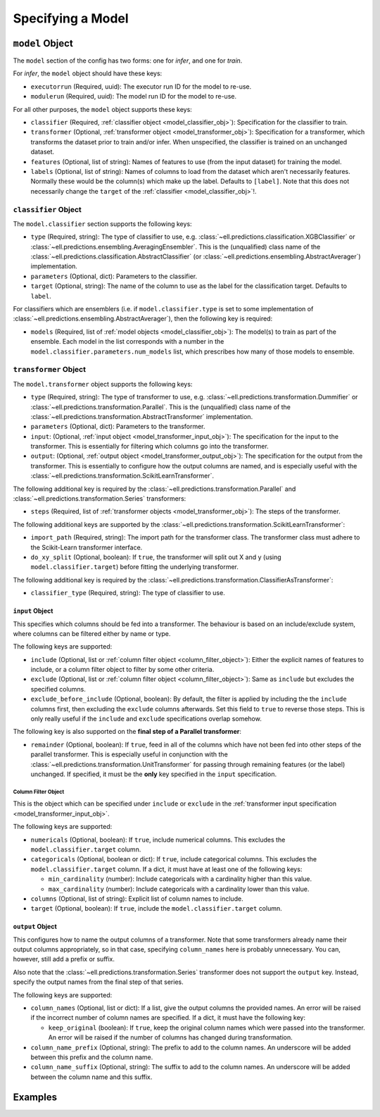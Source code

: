 Specifying a Model
==================

.. _model_obj:

``model`` Object
++++++++++++++++

The ``model`` section of the config has two forms: one for *infer*, and one for *train*.

For *infer*, the ``model`` object should have these keys:

- ``executorrun`` (Required, uuid): The executor run ID for the model to re-use.
- ``modulerun`` (Required, uuid): The model run ID for the model to re-use.

For all other purposes, the ``model`` object supports these keys:

- ``classifier`` (Required, :ref:`classifier object <model_classifier_obj>`): Specification for the classifier to train.
- ``transformer`` (Optional, :ref:`transformer object <model_transformer_obj>`): Specification for a transformer, which transforms the dataset prior to train and/or infer. When unspecified, the classifier is trained on an unchanged dataset.
- ``features`` (Optional, list of string): Names of features to use (from the input dataset) for training the model.
- ``labels`` (Optional, list of string): Names of columns to load from the dataset which aren't necessarily features. Normally these would be the column(s) which make up the label. Defaults to ``[label]``. Note that this does not necessarily change the ``target`` of the :ref:`classifier <model_classifier_obj>`!.

.. _model_classifier_obj:

``classifier`` Object
^^^^^^^^^^^^^^^^^^^^^
The ``model.classifier`` section supports the following keys:

- ``type`` (Required, string): The type of classifier to use, e.g. :class:`~ell.predictions.classification.XGBClassifier` or :class:`~ell.predictions.ensembling.AveragingEnsembler`. This is the (unqualified) class name of the :class:`~ell.predictions.classification.AbstractClassifier` (or :class:`~ell.predictions.ensembling.AbstractAverager`) implementation.
- ``parameters`` (Optional, dict): Parameters to the classifier.
- ``target`` (Optional, string): The name of the column to use as the label for the classification target. Defaults to ``label``.

For classifiers which are ensemblers (i.e. if ``model.classifier.type`` is set to some implementation of :class:`~ell.predictions.ensembling.AbstractAverager`), then the following key is required:

- ``models`` (Required, list of :ref:`model objects <model_classifier_obj>`): The model(s) to train as part of the ensemble. Each model in the list corresponds with a number in the ``model.classifier.parameters.num_models`` list, which prescribes how many of those models to ensemble.

.. _model_transformer_obj:

``transformer`` Object
^^^^^^^^^^^^^^^^^^^^^^
The ``model.transformer`` object supports the following keys:

- ``type`` (Required, string): The type of transformer to use, e.g. :class:`~ell.predictions.transformation.Dummifier` or :class:`~ell.predictions.transformation.Parallel`. This is the (unqualified) class name of the :class:`~ell.predictions.transformation.AbstractTransformer` implementation.
- ``parameters`` (Optional, dict): Parameters to the transformer.
- ``input``: (Optional, :ref:`input object <model_transformer_input_obj>`): The specification for the input to the transformer. This is essentially for filtering which columns go into the transformer.
- ``output``: (Optional, :ref:`output object <model_transformer_output_obj>`): The specification for the output from the transformer. This is essentially to configure how the output columns are named, and is especially useful with the :class:`~ell.predictions.transformation.ScikitLearnTransformer`.

The following additional key is required by the :class:`~ell.predictions.transformation.Parallel` and :class:`~ell.predictions.transformation.Series` transformers:

- ``steps`` (Required, list of :ref:`transformer objects <model_transformer_obj>`): The steps of the transformer.

The following additional keys are supported by the :class:`~ell.predictions.transformation.ScikitLearnTransformer`:

- ``import_path`` (Required, string): The import path for the transformer class. The transformer class must adhere to the Scikit-Learn transformer interface.
- ``do_xy_split`` (Optional, boolean): If ``true``, the transformer will split out X and y (using ``model.classifier.target``) before fitting the underlying transformer.

The following additional key is required by the :class:`~ell.predictions.transformation.ClassifierAsTransformer`:

- ``classifier_type`` (Required, string): The type of classifier to use.

.. _model_transformer_input_obj:

``input`` Object
****************
This specifies which columns should be fed into a transformer. The behaviour is based on an include/exclude system, where columns can be filtered either by name or type.

The following keys are supported:

- ``include`` (Optional, list or :ref:`column filter object <column_filter_object>`): Either the explicit names of features to include, or a column filter object to filter by some other criteria.
- ``exclude`` (Optional, list or :ref:`column filter object <column_filter_object>`): Same as ``include`` but excludes the specified columns.
- ``exclude_before_include`` (Optional, boolean): By default, the filter is applied by including the the ``include`` columns first, then excluding the ``exclude`` columns afterwards. Set this field to ``true`` to reverse those steps. This is only really useful if the ``include`` and ``exclude`` specifications overlap somehow.

The following key is also supported on the **final step of a Parallel transformer**:

- ``remainder`` (Optional, boolean): If ``true``, feed in all of the columns which have not been fed into other steps of the parallel transformer. This is especially useful in conjunction with the :class:`~ell.predictions.transformation.UnitTransformer` for passing through remaining features (or the label) unchanged. If specified, it must be the **only** key specified in the ``input`` specification.

.. _column_filter_object:

Column Filter Object
####################
This is the object which can be specified under ``include`` or ``exclude`` in the :ref:`transformer input specification <model_transformer_input_obj>`.

The following keys are supported:

- ``numericals`` (Optional, boolean): If ``true``, include numerical columns. This excludes the ``model.classifier.target`` column.
- ``categoricals`` (Optional, boolean or dict): If ``true``, include categorical columns. This excludes the ``model.classifier.target`` column. If a dict, it must have at least one of the following keys:

  - ``min_cardinality`` (number): Include categoricals with a cardinality higher than this value.
  - ``max_cardinality`` (number): Include categoricals with a cardinality lower than this value.

- ``columns`` (Optional, list of string): Explicit list of column names to include.
- ``target`` (Optional, boolean): If ``true``, include the ``model.classifier.target`` column.

.. _model_transformer_output_obj:

``output`` Object
*****************
This configures how to name the output columns of a transformer. Note that some transformers already name their output columns appropriately, so in that case, specifying ``column_names`` here is probably unnecessary. You can, however, still add a prefix or suffix.

Also note that the :class:`~ell.predictions.transformation.Series` transformer does not support the ``output`` key. Instead, specify the output names from the final step of that series.

The following keys are supported:

- ``column_names`` (Optional, list or dict): If a list, give the output columns the provided names. An error will be raised if the incorrect number of column names are specified. If a dict, it must have the following key:

  - ``keep_original`` (boolean): If ``true``, keep the original column names which were passed into the transformer. An error will be raised if the number of columns has changed during transformation.

- ``column_name_prefix`` (Optional, string): The prefix to add to the column names. An underscore will be added between this prefix and the column name.
- ``column_name_suffix`` (Optional, string): The suffix to add to the column names. An underscore will be added between the column name and this suffix.

Examples
++++++++
.. tabs::

    .. tab:: Single Model

        An single XGB model with no transformers:

        .. literalinclude:: /_examples/single_model.yml
            :language: yaml

    .. tab:: With Transformers

        An XGB model, one-hot-encoding some categorical features:

        .. literalinclude:: /_examples/model_with_transformers.yml
            :language: yaml

    .. tab:: Ensemble

        An averaging ensembler with the model ensembled 10 times, and setting the decision boundary such that it classifies approximately the top 2% of samples as positive:

        .. literalinclude:: /_examples/ensembled_model.yml
            :language: yaml

    .. tab:: Advanced Ensemble

        The same averaging ensembler with a custom label column, and explicit model timeouts and a compute budget specified:

        .. literalinclude:: /_examples/custom_label.yml
            :language: yaml
